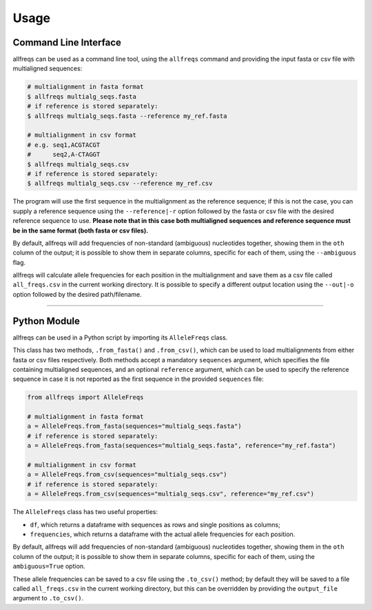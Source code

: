 =====
Usage
=====

Command Line Interface
======================

allfreqs can be used as a command line tool, using the ``allfreqs`` command and providing the input
fasta or csv file with multialigned sequences:

.. code-block:: console

    # multialignment in fasta format
    $ allfreqs multialg_seqs.fasta
    # if reference is stored separately:
    $ allfreqs multialg_seqs.fasta --reference my_ref.fasta

    # multialignment in csv format
    # e.g. seq1,ACGTACGT
    #      seq2,A-CTAGGT
    $ allfreqs multialg_seqs.csv
    # if reference is stored separately:
    $ allfreqs multialg_seqs.csv --reference my_ref.csv

The program will use the first sequence in the multialignment as the reference sequence; if this is
not the case, you can supply a reference sequence using the ``--reference|-r`` option followed by
the fasta or csv file with the desired reference sequence to use. **Please note that in this case
both multialigned sequences and reference sequence must be in the same format (both fasta or csv
files).**

By default, allfreqs will add frequencies of non-standard (ambiguous) nucleotides together, showing
them in the ``oth`` column of the output; it is possible to show them in separate columns, specific
for each of them, using the ``--ambiguous`` flag.

allfreqs will calculate allele frequencies for each position in the multialignment and save them as
a csv file called ``all_freqs.csv`` in the current working directory. It is possible to specify a
different output location using the ``--out|-o`` option followed by the desired path/filename.

____

Python Module
=============

allfreqs can be used in a Python script by importing its ``AlleleFreqs`` class.

This class has two methods, ``.from_fasta()`` and ``.from_csv()``, which can be used to load
multialignments from either fasta or csv files respectively. Both methods accept a mandatory
``sequences`` argument, which specifies the file containing multialigned sequences, and an optional
``reference`` argument, which can be used to specify the reference sequence in case it is not
reported as the first sequence in the provided ``sequences`` file:

.. code-block:: python

    from allfreqs import AlleleFreqs

    # multialignment in fasta format
    a = AlleleFreqs.from_fasta(sequences="multialg_seqs.fasta")
    # if reference is stored separately:
    a = AlleleFreqs.from_fasta(sequences="multialg_seqs.fasta", reference="my_ref.fasta")

    # multialignment in csv format
    a = AlleleFreqs.from_csv(sequences="multialg_seqs.csv")
    # if reference is stored separately:
    a = AlleleFreqs.from_csv(sequences="multialg_seqs.csv", reference="my_ref.csv")

The ``AlleleFreqs`` class has two useful properties:

- ``df``, which returns a dataframe with sequences as rows and single positions as columns;
- ``frequencies``, which returns a dataframe with the actual allele frequencies for each position.

By default, allfreqs will add frequencies of non-standard (ambiguous) nucleotides together, showing
them in the ``oth`` column of the output; it is possible to show them in separate columns, specific
for each of them, using the ``ambiguous=True`` option.

These allele frequencies can be saved to a csv file using the ``.to_csv()`` method; by default they
will be saved to a file called ``all_freqs.csv`` in the current working directory, but this can be
overridden by providing the ``output_file`` argument to ``.to_csv()``.
